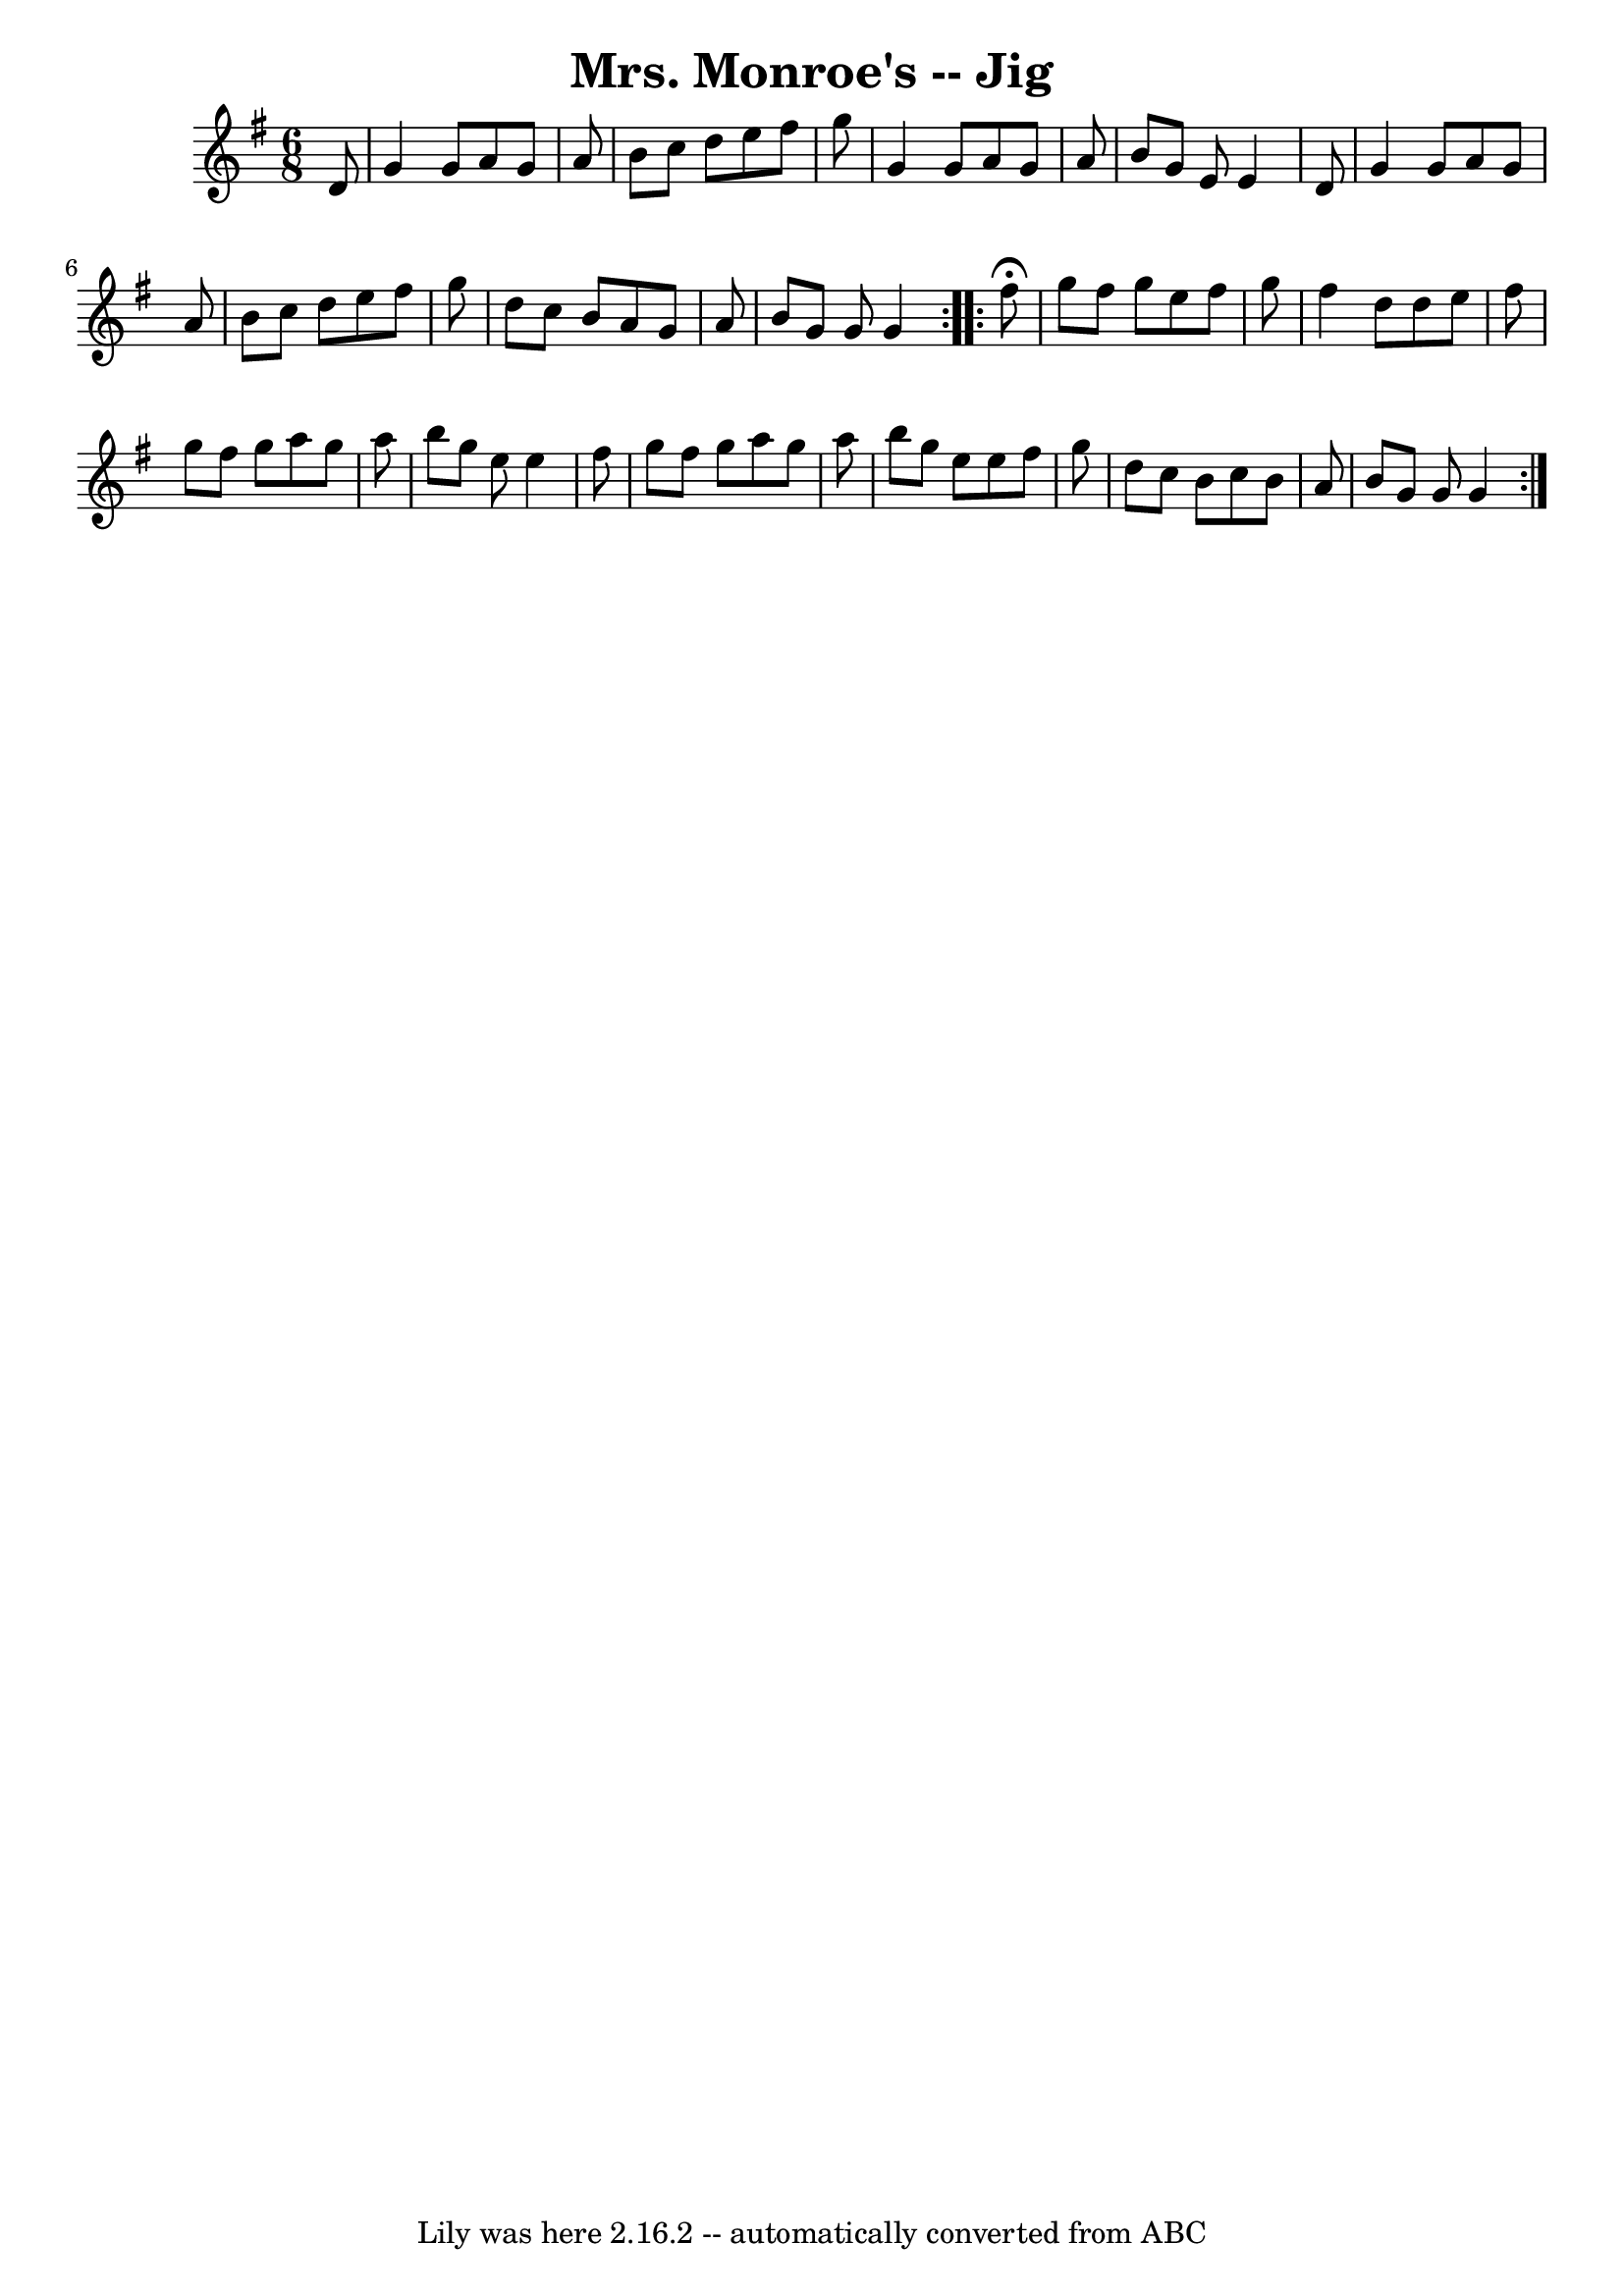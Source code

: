 \version "2.7.40"
\header {
	book = "Ryan's Mammoth Collection"
	crossRefNumber = "1"
	footnotes = "\\\\111 626"
	tagline = "Lily was here 2.16.2 -- automatically converted from ABC"
	title = "Mrs. Monroe's -- Jig"
}
voicedefault =  {
\set Score.defaultBarType = "empty"

\repeat volta 2 {
\time 6/8 \key g \major   d'8  \bar "|"     g'4    g'8    a'8    g'8    a'8    
\bar "|"   b'8    c''8    d''8    e''8    fis''8    g''8    \bar "|"   g'4    
g'8    a'8    g'8    a'8    \bar "|"   b'8    g'8    e'8    e'4    d'8    
\bar "|"     g'4    g'8    a'8    g'8    a'8    \bar "|"   b'8    c''8    d''8  
  e''8    fis''8    g''8    \bar "|"   d''8    c''8    b'8    a'8    g'8    a'8 
   \bar "|"   b'8    g'8    g'8    g'4    }     \repeat volta 2 {   fis''8 
^\fermata \bar "|"     g''8    fis''8    g''8    e''8    fis''8    g''8    
\bar "|"   fis''4    d''8    d''8    e''8    fis''8    \bar "|"   g''8    
fis''8    g''8    a''8    g''8    a''8    \bar "|"   b''8    g''8    e''8    
e''4    fis''8    \bar "|"     g''8    fis''8    g''8    a''8    g''8    a''8   
 \bar "|"   b''8    g''8    e''8    e''8    fis''8    g''8    \bar "|"   d''8   
 c''8    b'8    c''8    b'8    a'8    \bar "|"   b'8    g'8    g'8    g'4      
}   
}

\score{
    <<

	\context Staff="default"
	{
	    \voicedefault 
	}

    >>
	\layout {
	}
	\midi {}
}
